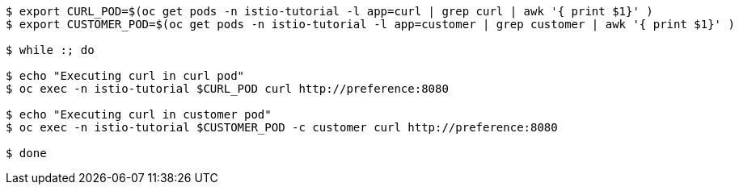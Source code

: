 [source,bash]
----
$ export CURL_POD=$(oc get pods -n istio-tutorial -l app=curl | grep curl | awk '{ print $1}' )
$ export CUSTOMER_POD=$(oc get pods -n istio-tutorial -l app=customer | grep customer | awk '{ print $1}' )

$ while :; do

$ echo "Executing curl in curl pod"
$ oc exec -n istio-tutorial $CURL_POD curl http://preference:8080

$ echo "Executing curl in customer pod"
$ oc exec -n istio-tutorial $CUSTOMER_POD -c customer curl http://preference:8080

$ done
----
